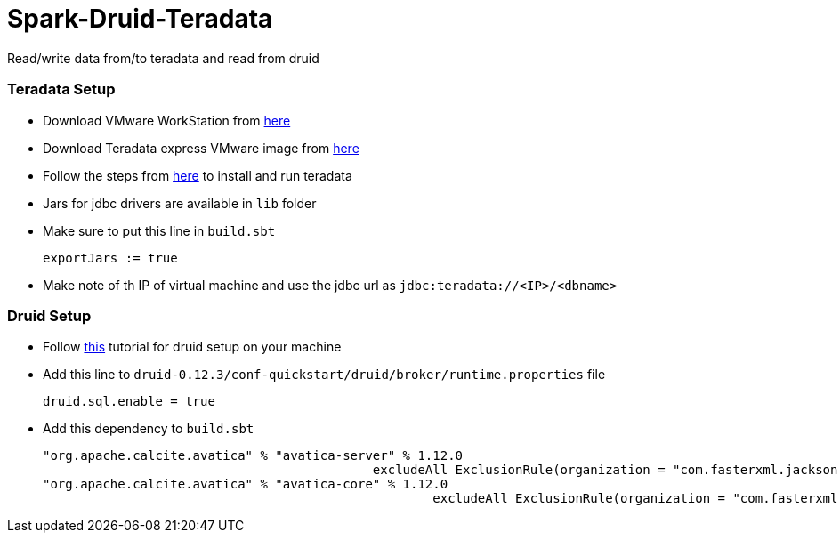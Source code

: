 # Spark-Druid-Teradata
Read/write data from/to teradata and read from druid

### Teradata Setup

- Download VMware WorkStation from link:https://my.vmware.com/en/web/vmware/info/slug/desktop_end_user_computing/vmware_workstation_pro/15_0[here]

- Download Teradata express VMware image from link:http://d289lrf5tw1zls.cloudfront.net/database/teradata-express/TDExpress16.20_Sles11_20181108052529.7z?Expires=1545229073&Signature=Hn3Hl45xWbcBfOLqsC7E2u98YZfYwcHFeKpTDzLmVS~yl18Vq08J9~lrqzfi3yprClYMeyXsIWgDbbnf1PLSHw5zjUIswPqtV6L3hSaTxrvIp~jueNzw8RLKf-VLUQlzBo2ZOOxIfGfXFOiROlQ4cVpjnTRhfCkjdhsGCkz3L7yL25wEJdRRZ-8jzODam7HagKXMKOiIoNHxS5wAcDKJ0MSHMu8KXeJ6WlAS9Vld9rLo0kQeTo-~VqlLsaStfwwu95fnDbs2W2rJJaguEyZV9v6BV8lZ1sgQbq4aNi-SjrhBIw~oEbqjndENKQQOG7nKQADoIn3JotyueYViyh4KmA__&Key-Pair-Id=APKAJ3SWQUPWKYVMO2WQ[here]

- Follow the steps from link:https://www.tutorialspoint.com/teradata/teradata_installation.htm[here] to install and run teradata

- Jars for jdbc drivers are available in `lib` folder

- Make sure to put this line in `build.sbt`

      exportJars := true

- Make note of th IP of virtual machine and use the jdbc url as
    `jdbc:teradata://<IP>/<dbname>`


### Druid Setup

- Follow link:http://druid.io/docs/latest/tutorials/index.html[this] tutorial for druid setup on your machine

- Add this line to `druid-0.12.3/conf-quickstart/druid/broker/runtime.properties` file

        druid.sql.enable = true

- Add this dependency to `build.sbt`

        "org.apache.calcite.avatica" % "avatica-server" % 1.12.0
                                                    excludeAll ExclusionRule(organization = "com.fasterxml.jackson.core")
        "org.apache.calcite.avatica" % "avatica-core" % 1.12.0
                                                            excludeAll ExclusionRule(organization = "com.fasterxml.jackson.core")
